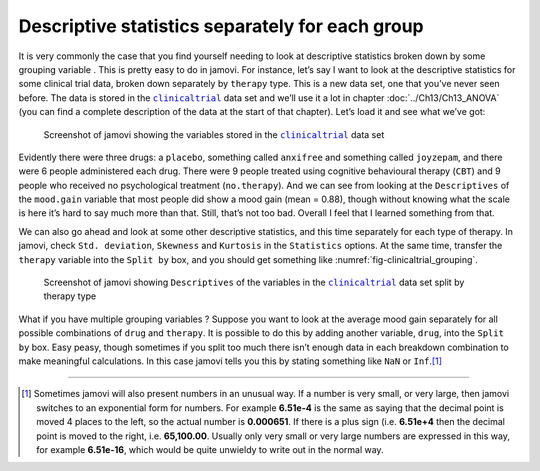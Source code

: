 .. sectionauthor:: `Danielle J. Navarro <https://djnavarro.net/>`_ and `David R. Foxcroft <https://www.davidfoxcroft.com/>`_

Descriptive statistics separately for each group
------------------------------------------------

It is very commonly the case that you find yourself needing to look at 
descriptive statistics broken down by some grouping variable |nominal|. This is
pretty easy to do in jamovi. For instance, let’s say I want to look at the
descriptive statistics for some clinical trial data, broken down separately by
``therapy`` type. This is a new data set, one that you’ve never seen before.
The data is stored in the |clinicaltrial|_ data set and we’ll use it a lot in
chapter :doc:`../Ch13/Ch13_ANOVA` (you can find a complete description of the
data at the start of that chapter). Let’s load it and see what we’ve got:

.. ----------------------------------------------------------------------------

.. figure:: ../_images/lsj_clinicaltrial.*
   :alt: Variables in |clinicaltrial|
   :name: fig-clinicaltrial

   Screenshot of jamovi showing the variables stored in the
   |clinicaltrial|_ data set
      
.. ----------------------------------------------------------------------------

Evidently there were three drugs: a ``placebo``, something called ``anxifree``
and something called ``joyzepam``, and there were 6 people administered each
drug. There were 9 people treated using cognitive behavioural therapy (``CBT``)
and 9 people who received no psychological treatment (``no.therapy``). And we
can see from looking at the ``Descriptives`` of the ``mood.gain`` variable that
most people did show a mood gain (mean = 0.88), though without knowing what the
scale is here it’s hard to say much more than that. Still, that’s not too bad.
Overall I feel that I learned something from that.

We can also go ahead and look at some other descriptive statistics, and this
time separately for each type of therapy. In jamovi, check ``Std. deviation``,
``Skewness`` and ``Kurtosis`` in the ``Statistics`` options. At the same
time, transfer the ``therapy`` variable into the ``Split by`` box, and you
should get something like :numref:`fig-clinicaltrial_grouping`.

.. ----------------------------------------------------------------------------

.. figure:: ../_images/lsj_clinicaltrial_grouping.*
   :alt: Variables in |clinicaltrial| split by therapy type
   :name: fig-clinicaltrial_grouping

   Screenshot of jamovi showing ``Descriptives`` of the variables
   in the |clinicaltrial|_ data set split by therapy type
      
.. ----------------------------------------------------------------------------

What if you have multiple grouping variables |nominal|? Suppose you want to
look at the average mood gain separately for all possible combinations of
``drug`` and ``therapy``. It is possible to do this by adding another variable,
``drug``, into the ``Split by`` box. Easy peasy, though sometimes if you
split too much there isn’t enough data in each breakdown combination to
make meaningful calculations. In this case jamovi tells you this by
stating something like ``NaN`` or ``Inf``.\ [#]_

------

.. [#]
   Sometimes jamovi will also present numbers in an unusual way. If a
   number is very small, or very large, then jamovi switches to an
   exponential form for numbers. For example **6.51e-4** is the same as
   saying that the decimal point is moved 4 places to the left, so the
   actual number is **0.000651**. If there is a plus sign (i.e. **6.51e+4**
   then the decimal point is moved to the right, i.e. **65,100.00**. Usually
   only very small or very large numbers are expressed in this way, for
   example **6.51e-16**, which would be quite unwieldy to write out in
   the normal way.

.. ----------------------------------------------------------------------------

.. |clinicaltrial|                     replace:: ``clinicaltrial``
.. _clinicaltrial:                     ../../_statics/data/clinicaltrial.omv

.. |nominal|                          image:: ../_images/variable-nominal.*
   :width: 16px
